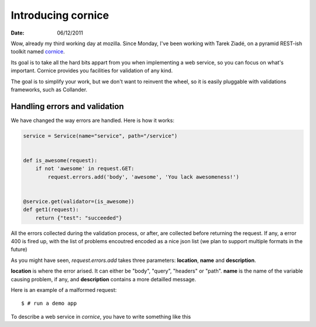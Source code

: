 Introducing cornice
###################

:date: 06/12/2011

Wow, already my third working day at mozilla. Since Monday, I've been working with
Tarek Ziadé, on a pyramid REST-ish toolkit named `cornice <https://github.com/mozilla-services/cornice>`_.

Its goal is to take all the hard bits appart from you when implementing a web
service, so you can focus on what's important. Cornice provides you facilities
for validation of any kind.

The goal is to simplify your work, but we don't want to reinvent the wheel, so
it is easily pluggable with validations frameworks, such as Collander.

Handling errors and validation
==============================

We have changed the way errors are handled. Here is how it works:

.. code-block:: python

    service = Service(name="service", path="/service")


    def is_awesome(request):
        if not 'awesome' in request.GET:
            request.errors.add('body', 'awesome', 'You lack awesomeness!')


    @service.get(validator=(is_awesome))
    def get1(request):
        return {"test": "succeeded"}


All the errors collected during the validation process, or after, are collected
before returning the request. If any, a error 400 is fired up, with the list of
problems encoutred encoded as a nice json list (we plan to support multiple
formats in the future)

As you might have seen, `request.errors.add` takes three parameters: **location**,
**name** and **description**.

**location** is where the error arised. It can either be "body", "query", "headers"
or "path". **name** is the name of the variable causing problem, if any, and
**description** contains a more detailled message.

Here is an example of a malformed request::

    $ # run a demo app

To describe a web service in *cornice*, you have to write something like this

.. code-block:: python
    
